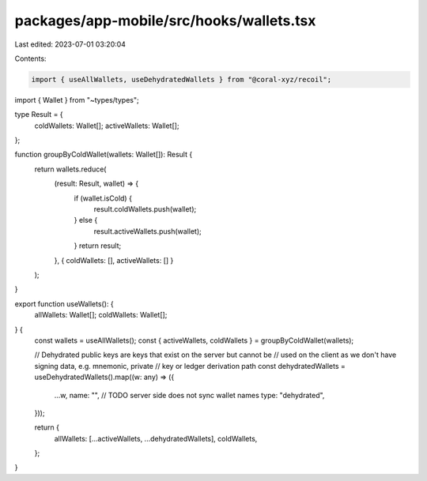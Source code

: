 packages/app-mobile/src/hooks/wallets.tsx
=========================================

Last edited: 2023-07-01 03:20:04

Contents:

.. code-block:: tsx

    import { useAllWallets, useDehydratedWallets } from "@coral-xyz/recoil";

import { Wallet } from "~types/types";

type Result = {
  coldWallets: Wallet[];
  activeWallets: Wallet[];
};

function groupByColdWallet(wallets: Wallet[]): Result {
  return wallets.reduce(
    (result: Result, wallet) => {
      if (wallet.isCold) {
        result.coldWallets.push(wallet);
      } else {
        result.activeWallets.push(wallet);
      }
      return result;
    },
    { coldWallets: [], activeWallets: [] }
  );
}

export function useWallets(): {
  allWallets: Wallet[];
  coldWallets: Wallet[];
} {
  const wallets = useAllWallets();
  const { activeWallets, coldWallets } = groupByColdWallet(wallets);

  // Dehydrated public keys are keys that exist on the server but cannot be
  // used on the client as we don't have signing data, e.g. mnemonic, private
  // key or ledger derivation path
  const dehydratedWallets = useDehydratedWallets().map((w: any) => ({
    ...w,
    name: "", // TODO server side does not sync wallet names
    type: "dehydrated",
  }));

  return {
    allWallets: [...activeWallets, ...dehydratedWallets],
    coldWallets,
  };
}


